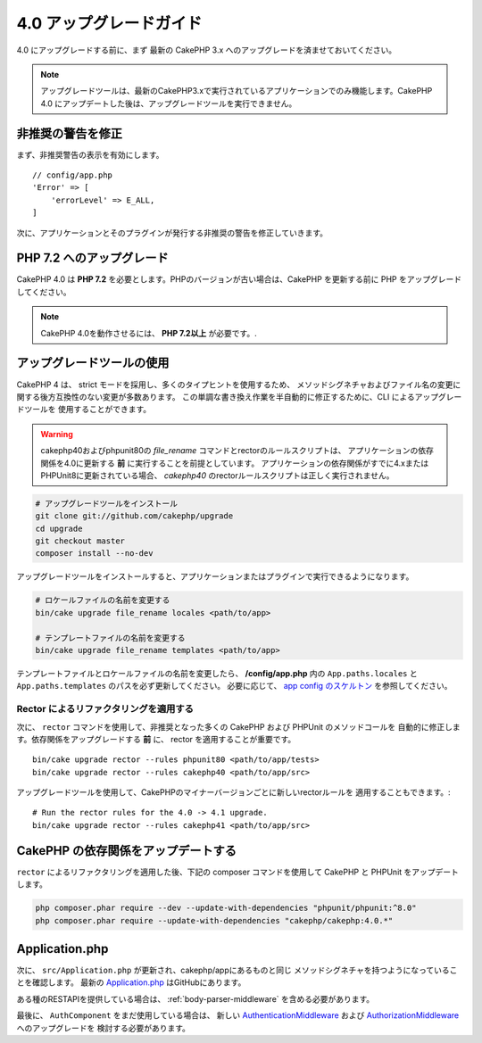 4.0 アップグレードガイド
########################

4.0 にアップグレードする前に、まず 最新の CakePHP 3.x へのアップグレードを済ませておいてください。

.. note::
    アップグレードツールは、最新のCakePHP3.xで実行されているアプリケーションでのみ機能します。CakePHP 4.0 にアップデートした後は、アップグレードツールを実行できません。

非推奨の警告を修正
========================

まず、非推奨警告の表示を有効にします。 ::

    // config/app.php
    'Error' => [
        'errorLevel' => E_ALL,
    ]

次に、アプリケーションとそのプラグインが発行する非推奨の警告を修正していきます。

PHP 7.2 へのアップグレード
==========================

CakePHP 4.0 は **PHP 7.2** を必要とします。PHPのバージョンが古い場合は、CakePHP を更新する前に PHP をアップグレードしてください。

.. note::
    CakePHP 4.0を動作させるには、 **PHP 7.2以上** が必要です。.

.. _upgrade-tool-use:

アップグレードツールの使用
==========================

CakePHP 4 は、 strict モードを採用し、多くのタイプヒントを使用するため、
メソッドシグネチャおよびファイル名の変更に関する後方互換性のない変更が多数あります。
この単調な書き換え作業を半自動的に修正するために、CLI によるアップグレードツールを
使用することができます。

.. warning::
    cakephp40およびphpunit80の `file_rename` コマンドとrectorのルールスクリプトは、
    アプリケーションの依存関係を4.0に更新する **前** に実行することを前提としています。
    アプリケーションの依存関係がすでに4.xまたはPHPUnit8に更新されている場合、
    `cakephp40` のrectorルールスクリプトは正しく実行されません。

.. code-block:: console

    # アップグレードツールをインストール
    git clone git://github.com/cakephp/upgrade
    cd upgrade
    git checkout master
    composer install --no-dev

アップグレードツールをインストールすると、アプリケーションまたはプラグインで実行できるようになります。

.. code-block:: console

    # ロケールファイルの名前を変更する
    bin/cake upgrade file_rename locales <path/to/app>

    # テンプレートファイルの名前を変更する
    bin/cake upgrade file_rename templates <path/to/app>

テンプレートファイルとロケールファイルの名前を変更したら、 **/config/app.php** 内の
``App.paths.locales`` と ``App.paths.templates`` のパスを必ず更新してください。
必要に応じて、 `app config のスケルトン <https://github.com/cakephp/app/blob/4.x/config/app.php>`_
を参照してください。

Rector によるリファクタリングを適用する
---------------------------------------

次に、 ``rector`` コマンドを使用して、非推奨となった多くの CakePHP および PHPUnit のメソッドコールを
自動的に修正します。依存関係をアップグレードする **前** に、 rector を適用することが重要です。 ::

    bin/cake upgrade rector --rules phpunit80 <path/to/app/tests>
    bin/cake upgrade rector --rules cakephp40 <path/to/app/src>

アップグレードツールを使用して、CakePHPのマイナーバージョンごとに新しいrectorルールを
適用することもできます。::

    # Run the rector rules for the 4.0 -> 4.1 upgrade.
    bin/cake upgrade rector --rules cakephp41 <path/to/app/src>

CakePHP の依存関係をアップデートする
====================================

``rector`` によるリファクタリングを適用した後、下記の composer コマンドを使用して CakePHP と PHPUnit をアップデートします。

.. code-block:: console

    php composer.phar require --dev --update-with-dependencies "phpunit/phpunit:^8.0"
    php composer.phar require --update-with-dependencies "cakephp/cakephp:4.0.*"

Application.php
===============

次に、 ``src/Application.php`` が更新され、cakephp/appにあるものと同じ
メソッドシグネチャを持つようになっていることを確認します。
最新の `Application.php <https://github.com/cakephp/app/blob/4.x/src/Application.php>`__
はGitHubにあります。

ある種のRESTAPIを提供している場合は、 :ref:`body-parser-middleware` を含める必要があります。

最後に、 ``AuthComponent`` をまだ使用している場合は、
新しい `AuthenticationMiddleware </authentication/2/en/index.html>`__
および
`AuthorizationMiddleware </authorization/2/en/index.html>`__ へのアップグレードを
検討する必要があります。
